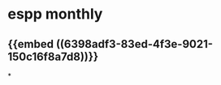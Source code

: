 #+alias: finance/定投策略,
#+tags: finance,

* espp monthly
** {{embed ((6398adf3-83ed-4f3e-9021-150c16f8a7d8))}}
*